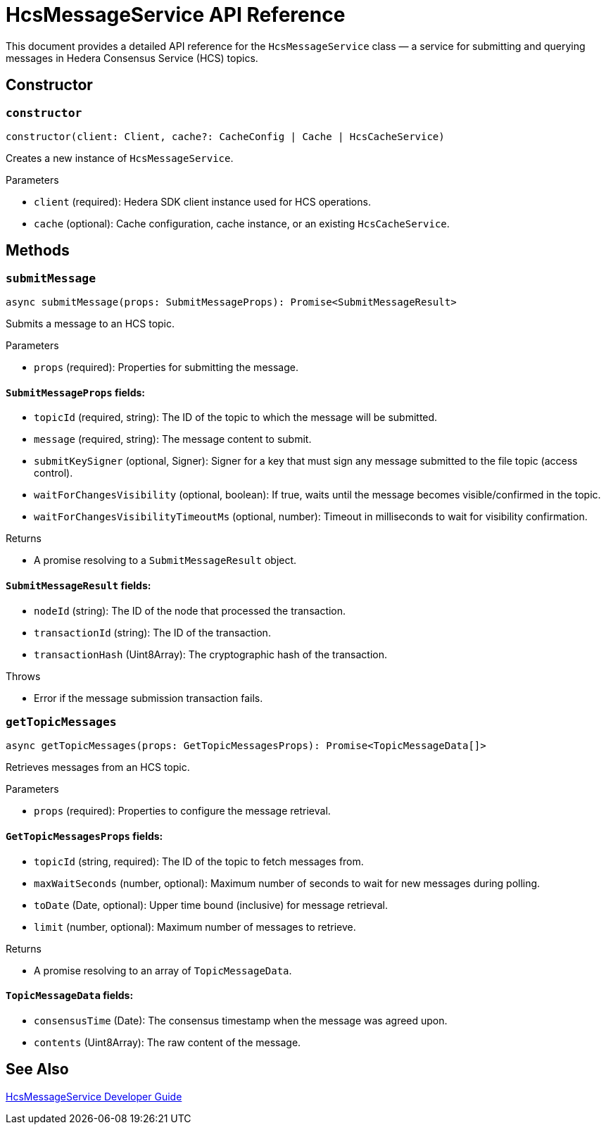 = HcsMessageService API Reference

This document provides a detailed API reference for the `HcsMessageService` class — a service for submitting and querying messages in Hedera Consensus Service (HCS) topics.

== Constructor

=== `constructor`
[source,ts]
----
constructor(client: Client, cache?: CacheConfig | Cache | HcsCacheService)
----

Creates a new instance of `HcsMessageService`.

.Parameters
* `client` (required): Hedera SDK client instance used for HCS operations.
* `cache` (optional): Cache configuration, cache instance, or an existing `HcsCacheService`.

== Methods

=== `submitMessage`
[source,ts]
----
async submitMessage(props: SubmitMessageProps): Promise<SubmitMessageResult>
----

Submits a message to an HCS topic.

.Parameters
* `props` (required): Properties for submitting the message.

==== `SubmitMessageProps` fields:
* `topicId` (required, string): The ID of the topic to which the message will be submitted.
* `message` (required, string): The message content to submit.
* `submitKeySigner` (optional, Signer): Signer for a key that must sign any message submitted to the file topic (access control).
* `waitForChangesVisibility` (optional, boolean): If true, waits until the message becomes visible/confirmed in the topic.
* `waitForChangesVisibilityTimeoutMs` (optional, number): Timeout in milliseconds to wait for visibility confirmation.

.Returns
* A promise resolving to a `SubmitMessageResult` object.

==== `SubmitMessageResult` fields:
* `nodeId` (string): The ID of the node that processed the transaction.
* `transactionId` (string): The ID of the transaction.
* `transactionHash` (Uint8Array): The cryptographic hash of the transaction.

.Throws
* Error if the message submission transaction fails.

=== `getTopicMessages`
[source,ts]
----
async getTopicMessages(props: GetTopicMessagesProps): Promise<TopicMessageData[]>
----

Retrieves messages from an HCS topic.

.Parameters
* `props` (required): Properties to configure the message retrieval.

==== `GetTopicMessagesProps` fields:
* `topicId` (string, required): The ID of the topic to fetch messages from.
* `maxWaitSeconds` (number, optional): Maximum number of seconds to wait for new messages during polling.
* `toDate` (Date, optional): Upper time bound (inclusive) for message retrieval.
* `limit` (number, optional): Maximum number of messages to retrieve.

.Returns
* A promise resolving to an array of `TopicMessageData`.

==== `TopicMessageData` fields:
* `consensusTime` (Date): The consensus timestamp when the message was agreed upon.
* `contents` (Uint8Array): The raw content of the message.

== See Also

xref:03-implementation/components/hcs-message-service-guide.adoc[HcsMessageService Developer Guide]
